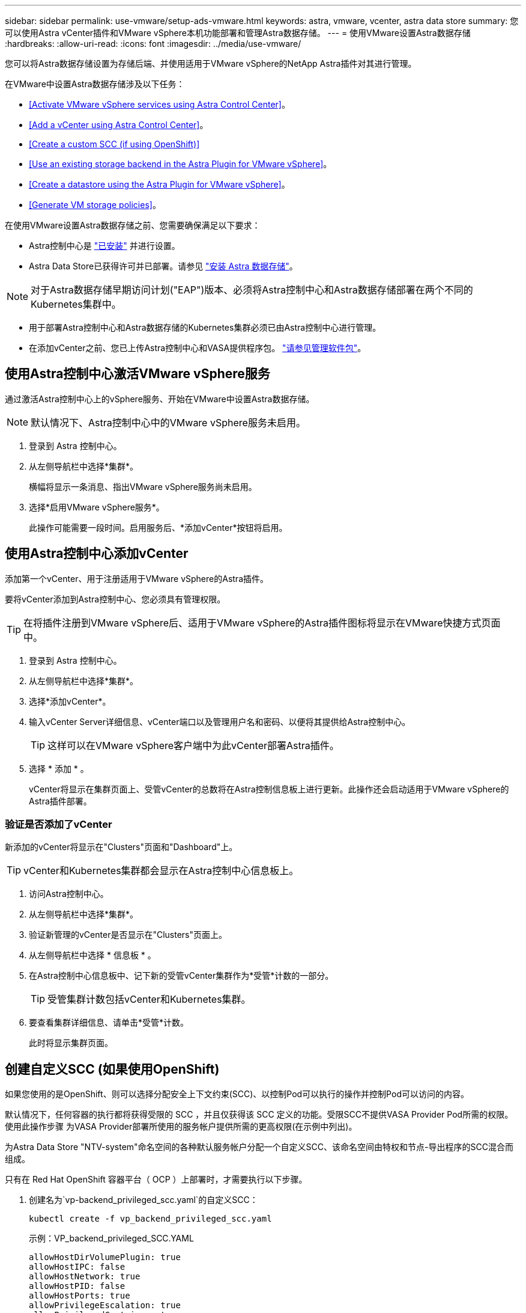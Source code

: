 ---
sidebar: sidebar 
permalink: use-vmware/setup-ads-vmware.html 
keywords: astra, vmware, vcenter, astra data store 
summary: 您可以使用Astra vCenter插件和VMware vSphere本机功能部署和管理Astra数据存储。 
---
= 使用VMware设置Astra数据存储
:hardbreaks:
:allow-uri-read: 
:icons: font
:imagesdir: ../media/use-vmware/


您可以将Astra数据存储设置为存储后端、并使用适用于VMware vSphere的NetApp Astra插件对其进行管理。

在VMware中设置Astra数据存储涉及以下任务：

* <<Activate VMware vSphere services using Astra Control Center>>。
* <<Add a vCenter using Astra Control Center>>。
* <<Create a custom SCC (if using OpenShift)>>
* <<Use an existing storage backend in the Astra Plugin for VMware vSphere>>。
* <<Create a datastore using the Astra Plugin for VMware vSphere>>。
* <<Generate VM storage policies>>。


在使用VMware设置Astra数据存储之前、您需要确保满足以下要求：

* Astra控制中心是 https://docs.netapp.com/us-en/astra-control-center/get-started/install_overview.html["已安装"] 并进行设置。
* Astra Data Store已获得许可并已部署。请参见 link:../get-started/install-ads.html["安装 Astra 数据存储"]。



NOTE: 对于Astra数据存储早期访问计划("EAP")版本、必须将Astra控制中心和Astra数据存储部署在两个不同的Kubernetes集群中。

* 用于部署Astra控制中心和Astra数据存储的Kubernetes集群必须已由Astra控制中心进行管理。
* 在添加vCenter之前、您已上传Astra控制中心和VASA提供程序包。 https://docs.netapp.com/us-en/astra-control-center/use/manage-packages-acc.html["请参见管理软件包"^]。




== 使用Astra控制中心激活VMware vSphere服务

通过激活Astra控制中心上的vSphere服务、开始在VMware中设置Astra数据存储。


NOTE: 默认情况下、Astra控制中心中的VMware vSphere服务未启用。

. 登录到 Astra 控制中心。
. 从左侧导航栏中选择*集群*。
+
横幅将显示一条消息、指出VMware vSphere服务尚未启用。

. 选择*启用VMware vSphere服务*。
+
此操作可能需要一段时间。启用服务后、*添加vCenter*按钮将启用。





== 使用Astra控制中心添加vCenter

添加第一个vCenter、用于注册适用于VMware vSphere的Astra插件。

要将vCenter添加到Astra控制中心、您必须具有管理权限。


TIP: 在将插件注册到VMware vSphere后、适用于VMware vSphere的Astra插件图标将显示在VMware快捷方式页面中。

. 登录到 Astra 控制中心。
. 从左侧导航栏中选择*集群*。
. 选择*添加vCenter*。
. 输入vCenter Server详细信息、vCenter端口以及管理用户名和密码、以便将其提供给Astra控制中心。
+

TIP: 这样可以在VMware vSphere客户端中为此vCenter部署Astra插件。

. 选择 * 添加 * 。
+
vCenter将显示在集群页面上、受管vCenter的总数将在Astra控制信息板上进行更新。此操作还会启动适用于VMware vSphere的Astra插件部署。





=== 验证是否添加了vCenter

新添加的vCenter将显示在"Clusters"页面和"Dashboard"上。


TIP: vCenter和Kubernetes集群都会显示在Astra控制中心信息板上。

. 访问Astra控制中心。
. 从左侧导航栏中选择*集群*。
. 验证新管理的vCenter是否显示在"Clusters"页面上。
. 从左侧导航栏中选择 * 信息板 * 。
. 在Astra控制中心信息板中、记下新的受管vCenter集群作为*受管*计数的一部分。
+

TIP: 受管集群计数包括vCenter和Kubernetes集群。

. 要查看集群详细信息、请单击*受管*计数。
+
此时将显示集群页面。





== 创建自定义SCC (如果使用OpenShift)

如果您使用的是OpenShift、则可以选择分配安全上下文约束(SCC)、以控制Pod可以执行的操作并控制Pod可以访问的内容。

默认情况下，任何容器的执行都将获得受限的 SCC ，并且仅获得该 SCC 定义的功能。受限SCC不提供VASA Provider Pod所需的权限。使用此操作步骤 为VASA Provider部署所使用的服务帐户提供所需的更高权限(在示例中列出)。

为Astra Data Store "NTV-system"命名空间的各种默认服务帐户分配一个自定义SCC、该命名空间由特权和节点-导出程序的SCC混合而组成。

只有在 Red Hat OpenShift 容器平台（ OCP ）上部署时，才需要执行以下步骤。

. 创建名为`vp-backend_privileged_scc.yaml`的自定义SCC：
+
[listing]
----
kubectl create -f vp_backend_privileged_scc.yaml
----
+
示例：VP_backend_privileged_SCC.YAML

+
[listing]
----
allowHostDirVolumePlugin: true
allowHostIPC: false
allowHostNetwork: true
allowHostPID: false
allowHostPorts: true
allowPrivilegeEscalation: true
allowPrivilegedContainer: true
allowedCapabilities:
  - '*'
allowedUnsafeSysctls:
  - '*'
apiVersion: security.openshift.io/v1
defaultAddCapabilities: null
fsGroup:
  type: RunAsAny
groups: []
kind: SecurityContextConstraints
metadata:
  name: vpbackend-privileged
priority: null
readOnlyRootFilesystem: false
requiredDropCapabilities: null
runAsUser:
  type: RunAsAny
seLinuxContext:
  type: RunAsAny
seccompProfiles:
  - '*'
supplementalGroups:
  type: RunAsAny
users:
  - system:serviceaccount:ntv-system:default
  - system:serviceaccount:ntv-system:ntv-auth-svc
  - system:serviceaccount:ntv-system:ntv-autosupport
  - system:serviceaccount:ntv-system:ntv-compliance-svc
  - system:serviceaccount:ntv-system:ntv-datastore-svc
  - system:serviceaccount:ntv-system:ntv-metallb-controller
  - system:serviceaccount:ntv-system:ntv-metallb-speaker
  - system:serviceaccount:ntv-system:ntv-mongodb
  - system:serviceaccount:ntv-system:ntv-nfs-svc
  - system:serviceaccount:ntv-system:ntv-rabbitmq-svc
  - system:serviceaccount:ntv-system:ntv-storage-svc
  - system:serviceaccount:ntv-system:ntv-vault
  - system:serviceaccount:ntv-system:ntv-vault-admin
  - system:serviceaccount:ntv-system:ntv-vault-agent-injector
  - system:serviceaccount:ntv-system:ntv-vault-controller
  - system:serviceaccount:ntv-system:ntv-vault-initializer
  - system:serviceaccount:ntv-system:ntv-vcenter-svc
  - system:serviceaccount:ntv-system:ntv-vm-management-svc
  - system:serviceaccount:ntv-system:ntv-watcher-svc
  - system:serviceaccount:ntv-system:ntv-vault-sa-vault-tls
  - system:serviceaccount:ntv-system:ntv-gateway-svc
  - system:serviceaccount:ntv-system:ntv-jobmanager-svc
  - system:serviceaccount:ntv-system:ntv-vasa-svc
volumes:
  - '*'
----
. 使用 `oc get SCC` 命令显示新添加的 SCC ：
+
[listing]
----
oc get scc vpbackend-privileged
----
+
响应：

+
[listing]
----
NAME                 PRIV  CAPS  SELINUX  RUNASUSER FSGROUP  SUPGROUP PRIORITY   READONLYROOTFS VOLUMES
vpbackend-privileged true ["*"]  RunAsAny RunAsAny  RunAsAny RunAsAny <no value> false          ["*"]
----




== 在适用于VMware vSphere的Astra插件中使用现有存储后端

使用Astra控制中心UI添加vCenter后、使用适用于VMware vSphere的Astra插件添加Astra数据存储存储后端。

此过程将完成以下操作：

* 将现有存储后端添加到选定vCenter。
* 向选定vCenter注册VASA Provider。VASA提供程序可在VMware和Astra Data Store之间提供通信。
* 将VASA Provider自签名证书添加到存储后端。



NOTE: 有时、您添加的vCenter可能需要10分钟才能显示在存储后端向导中。


NOTE: Astra数据存储不应与多个vCenter共享。

.步骤
. 访问适用于VMware vSphere的NetApp Astra插件。
. 从左侧导航栏中选择*适用于VMware vSphere的Astra插件*、或者从快捷方式页面中选择*适用于VMware vSphere的Astra插件*图标。
. 从适用于VMware vSphere的Astra插件概述页面中、选择*使用现有存储后端*。或者、从左侧导航栏中选择*存储后端*>*添加*、然后选择*使用现有存储后端*。
. 选择现有的Astra数据存储作为存储后端、然后选择*下一步*。
. 在VASA Provider页面上、输入VASA Provider名称、IP地址(如果使用负载平衡器)、用户名和密码。
+

TIP: 对于用户名、可以使用字母数字字符和下划线。请勿输入任何特殊字符。用户名的第一个字母必须以字母字符开头。

. 指示是否要部署负载平衡器并输入IP地址、此地址将用于访问VASA提供程序。此IP必须是一个与节点IP不同的可路由可用IP。启用负载平衡器后、Metallb将部署在Astra Data Store Kubernetes集群中、并配置为分配可用IP。
+

NOTE: 如果要使用Google Anthos集群进行部署、请选择不部署负载平衡器、因为Anthos已经将metalb作为负载平衡器运行。在VASA Provider CR (v1beta1_vasaprovider.yaml)中、metalb Deploy标志应设置为false。

+
如果选择不部署负载平衡器、则假定已部署并配置负载平衡器、以便为类型为*负载平衡器*的Kubernetes服务分配IP。

+

TIP: 此时、尚未部署VASA Provider。

. 选择 * 下一步 * 。
. 在证书页面上、查看自签名证书的证书信息。
. 选择 * 下一步 * 。
. 查看摘要信息。
. 选择 * 添加 * 。
+
此操作将部署VASA Provider。





=== 在适用于VMware vSphere的Astra插件中验证存储后端

注册Astra Data Store存储后端后、它将显示在适用于VMware vSphere的Astra插件存储后端列表中。

您可以确定存储后端状态和VASA Provider状态。您还可以查看每个存储后端的已用容量。

选择存储后端后、您还可以查看已用容量和可用容量、数据缩减比率以及内部网络管理IP地址。

.步骤
. 在适用于VMware vSphere的NetApp Astra插件中、从左侧导航栏中选择*存储后端*。
. 选择Astra Data Store存储后端以查看摘要选项卡。
. 查看VASA提供程序的已用和可用容量、数据精简率和状态。
. 选择其他选项卡可查看有关VM、数据存储库、主机和存储节点的信息。




== 使用适用于VMware vSphere的Astra插件创建数据存储库

添加存储后端并注册适用于VMware vSphere的Astra插件后、您可以在VMware中创建数据存储库。

您可以将数据存储库添加到数据中心、计算或主机集群。


NOTE: 您不能使用同一存储后端在同一数据中心下创建多个数据存储库。

您可以使用NFS协议添加VVol数据存储库类型。

.步骤
. 访问适用于VMware vSphere的Astra插件。
. 从插件菜单中、选择*创建数据存储库*。
. 输入新的数据存储库名称、类型(VVol)和协议(NFS)。
. 选择 * 下一步 * 。
. 从存储页面中、选择您刚刚创建的Astra Data Store存储后端。
+

TIP: 您不能使用具有现有数据存储库的存储后端。

. 选择 * 下一步 * 。
. 在摘要页面中、查看相关信息。
. 选择 * 创建 * 。
+

NOTE: 如果遇到与扫描失败或常规系统错误相关的错误、 https://docs.vmware.com/en/VMware-vSphere/7.0/com.vmware.vsphere.storage.doc/GUID-E8EA857E-268C-41AE-BBD9-08092B9A905D.html["在vCenter上重新扫描/同步存储提供程序"] 然后尝试重新创建数据存储库。





== 生成VM存储策略

创建数据存储库后、在创建VM之前、您应使用REST API UI中的`/virtual/apI/v1/vCenters/VM-storage-policies`生成预先设计的VM存储策略。

.步骤
. 要访问REST API UI页面、请转到`https://<ads_gateway_ip>:8443`。
. 转至API `POST /virtual/apI/auth/login`并提供用户名、密码和vCenter主机名。
+
响应：

+
[listing]
----
{
  "vmware-api-session-id": "212f4d6447b05586ab1509a76c6e7da56d29cc5b",
  "vcenter-guid": "8e475060-b3c8-4267-bf0f-9d472d592d39"
}
----
. 转至API `GET /virtual/apI/auth/validate-session`并完成以下步骤：
+
.. 使用上面生成的`vmware-api-session-id`和`vCenter-guid`作为标头。
.. 选择*立即试用*。
+
响应：(身份验证截断如下)：

+
[listing]
----
authorization: eyJhbGciOiJSUzI1NiIsInR...9h15DYYvClT3oA  connection: keep-alive  content-type: application/json  date: Wed,18 May 2022 13:31:18 GMT  server: nginx  transfer-encoding: chunked
----


. 转至API `虚拟化/apI/v1/vcenters /vm-storage-policies`、并将在上一响应中生成的承载令牌添加为"authorization"。
+
此时将显示"200"响应、并生成三个VM存储策略。

. 在vCenter存储策略页面上验证新的虚拟机存储策略(名为铜牌、银牌和金牌)。
. 请继续创建VM。




== 下一步行动

接下来、您可能需要执行以下任务：

* 创建VM。
* 挂载数据存储库。请参见 link:../use-vmware/manage-ads-vmware.html#mount-a-datastore["挂载数据存储库"]。




== 有关详细信息 ...

* https://docs.netapp.com/us-en/astra-control-center/["Astra 控制中心文档"^]
* https://docs.netapp.com/us-en/astra-family/intro-family.html["Astra 系列简介"^]

